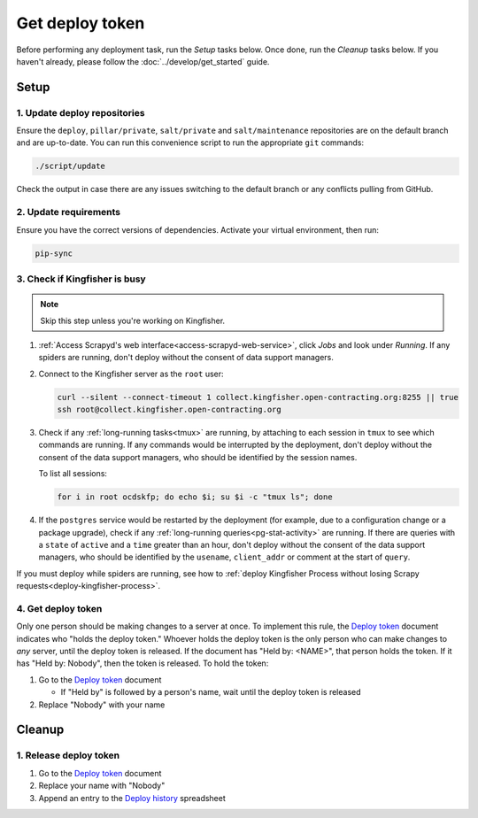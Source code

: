 Get deploy token
================

Before performing any deployment task, run the *Setup* tasks below. Once done, run the *Cleanup* tasks below. If you haven't already, please follow the :doc:`../develop/get_started` guide.

.. _generic-setup:

Setup
-----

1. Update deploy repositories
~~~~~~~~~~~~~~~~~~~~~~~~~~~~~

Ensure the ``deploy``, ``pillar/private``, ``salt/private`` and ``salt/maintenance`` repositories are on the default branch and are up-to-date. You can run this convenience script to run the appropriate ``git`` commands:

.. code-block:: bash

    ./script/update

Check the output in case there are any issues switching to the default branch or any conflicts pulling from GitHub.

2. Update requirements
~~~~~~~~~~~~~~~~~~~~~~

Ensure you have the correct versions of dependencies. Activate your virtual environment, then run:

.. code-block:: bash

   pip-sync

.. _check-if-kingfisher-is-busy:

3. Check if Kingfisher is busy
~~~~~~~~~~~~~~~~~~~~~~~~~~~~~~

.. note::

   Skip this step unless you're working on Kingfisher.

#. :ref:`Access Scrapyd's web interface<access-scrapyd-web-service>`, click *Jobs* and look under *Running*. If any spiders are running, don't deploy without the consent of data support managers.

#. Connect to the Kingfisher server as the ``root`` user:

   .. code-block:: bash

      curl --silent --connect-timeout 1 collect.kingfisher.open-contracting.org:8255 || true
      ssh root@collect.kingfisher.open-contracting.org

#. Check if any :ref:`long-running tasks<tmux>` are running, by attaching to each session in ``tmux`` to see which commands are running. If any commands would be interrupted by the deployment, don't deploy without the consent of the data support managers, who should be identified by the session names.

   To list all sessions:

   .. code-block:: bash

      for i in root ocdskfp; do echo $i; su $i -c "tmux ls"; done

#. If the ``postgres`` service would be restarted by the deployment (for example, due to a configuration change or a package upgrade), check if any :ref:`long-running queries<pg-stat-activity>` are running. If there are queries with a ``state`` of ``active`` and a ``time`` greater than an hour, don't deploy without the consent of the data support managers, who should be identified by the ``usename``, ``client_addr`` or comment at the start of ``query``.

If you must deploy while spiders are running, see how to :ref:`deploy Kingfisher Process without losing Scrapy requests<deploy-kingfisher-process>`.

4. Get deploy token
~~~~~~~~~~~~~~~~~~~

Only one person should be making changes to a server at once. To implement this rule, the `Deploy token <https://docs.google.com/document/d/1kW2hI1PYYd8KC5QDyys8clPvshBMUZuLpEOO-DvSxqk/edit>`__ document indicates who "holds the deploy token." Whoever holds the deploy token is the only person who can make changes to *any* server, until the deploy token is released. If the document has "Held by: <NAME>", that person holds the token. If it has "Held by: Nobody", then the token is released. To hold the token:

#. Go to the `Deploy token <https://docs.google.com/document/d/1kW2hI1PYYd8KC5QDyys8clPvshBMUZuLpEOO-DvSxqk/edit>`__ document

   * If "Held by" is followed by a person's name, wait until the deploy token is released

#. Replace "Nobody" with your name

.. _generic-cleanup:

Cleanup
-------

1. Release deploy token
~~~~~~~~~~~~~~~~~~~~~~~

#. Go to the `Deploy token <https://docs.google.com/document/d/1kW2hI1PYYd8KC5QDyys8clPvshBMUZuLpEOO-DvSxqk/edit>`__ document
#. Replace your name with "Nobody"
#. Append an entry to the `Deploy history <https://docs.google.com/spreadsheets/d/1lmX7c5PQ83lzhPK2y91RmOO4nv9Di4jzA2yn0ZdFIjY/edit#gid=0>`__ spreadsheet
